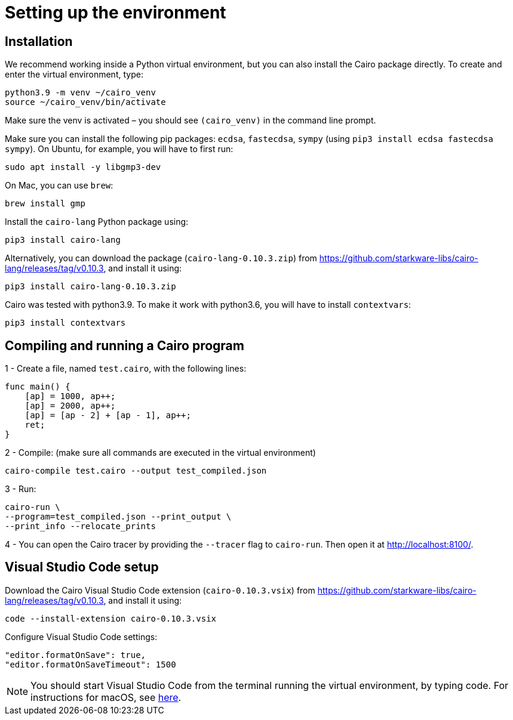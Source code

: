 [id="setting-up-the-environment"]
= Setting up the environment

[id="installlation"]
== Installation
We recommend working inside a Python virtual environment, but you can also install the Cairo package directly. To create and enter the virtual environment, type:

[#setup_starknet_env]
[source,bash]
----
python3.9 -m venv ~/cairo_venv
source ~/cairo_venv/bin/activate
----

Make sure the venv is activated – you should see `(cairo_venv)` in the command line prompt.

Make sure you can install the following pip packages: `ecdsa`, `fastecdsa`, `sympy` (using `pip3 install ecdsa fastecdsa sympy`). On Ubuntu, for example, you will have to first run:

[source,bash]
----
sudo apt install -y libgmp3-dev
----

On Mac, you can use `brew`:

[source,bash]
----
brew install gmp
----

Install the `cairo-lang` Python package using:

[source,bash]
----
pip3 install cairo-lang
----

Alternatively, you can download the package (`cairo-lang-0.10.3.zip`) from https://github.com/starkware-libs/cairo-lang/releases/tag/v0.10.3, and install it using:

[source,bash]
----
pip3 install cairo-lang-0.10.3.zip
----

Cairo was tested with python3.9. To make it work with python3.6, you will have to install `contextvars`:

[source,bash]
----
pip3 install contextvars
----


[id="compiling-and-running-a-cairo-program"]
== Compiling and running a Cairo program
1 - Create a file, named `test.cairo`, with the following lines:

[source,cairo]
----
func main() {
    [ap] = 1000, ap++;
    [ap] = 2000, ap++;
    [ap] = [ap - 2] + [ap - 1], ap++;
    ret;
}
----

2 - Compile: (make sure all commands are executed in the virtual environment)

[source,bash]
----
cairo-compile test.cairo --output test_compiled.json
----

3 - Run:

[source,bash]
----
cairo-run \
--program=test_compiled.json --print_output \
--print_info --relocate_prints
----

4 - You can open the Cairo tracer by providing the `--tracer` flag to `cairo-run`. Then open it at
http://localhost:8100/.


[id="visual-studio-code-setup"]
== Visual Studio Code setup
Download the Cairo Visual Studio Code extension (`cairo-0.10.3.vsix`) from https://github.com/starkware-libs/cairo-lang/releases/tag/v0.10.3, and install it using:

[source,bash]
----
code --install-extension cairo-0.10.3.vsix
----

Configure Visual Studio Code settings:
[source,bash]
----
"editor.formatOnSave": true,
"editor.formatOnSaveTimeout": 1500
----

[NOTE]
====
You should start Visual Studio Code from the terminal running the virtual environment, by typing
code. For instructions for macOS, see https://code.visualstudio0.com/docs/setup/mac#_launching-from-the-command-line[here].
====
